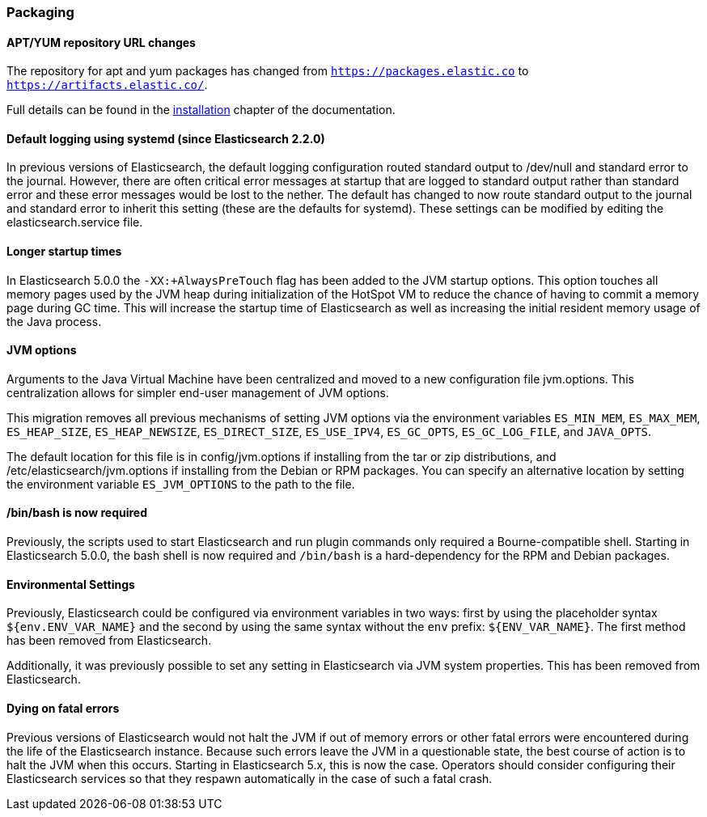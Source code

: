 [[breaking_50_packaging]]
=== Packaging

==== APT/YUM repository URL changes

The repository for apt and yum packages has changed from 
`https://packages.elastic.co` to `https://artifacts.elastic.co/`.

Full details can be found in the <<installing-elasticsearch,installation>> chapter of the 
documentation.

==== Default logging using systemd (since Elasticsearch 2.2.0)

In previous versions of Elasticsearch, the default logging
configuration routed standard output to /dev/null and standard error to
the journal. However, there are often critical error messages at
startup that are logged to standard output rather than standard error
and these error messages would be lost to the nether. The default has
changed to now route standard output to the journal and standard error
to inherit this setting (these are the defaults for systemd). These
settings can be modified by editing the elasticsearch.service file.

==== Longer startup times

In Elasticsearch 5.0.0 the `-XX:+AlwaysPreTouch` flag has been added to the JVM
startup options. This option touches all memory pages used by the JVM heap
during initialization of the HotSpot VM to reduce the chance of having to commit
a memory page during GC time. This will increase the startup time of
Elasticsearch as well as increasing the initial resident memory usage of the
Java process.

==== JVM options

Arguments to the Java Virtual Machine have been centralized and moved
to a new configuration file jvm.options. This centralization allows for
simpler end-user management of JVM options.

This migration removes all previous mechanisms of setting JVM options
via the environment variables `ES_MIN_MEM`, `ES_MAX_MEM`,
`ES_HEAP_SIZE`, `ES_HEAP_NEWSIZE`, `ES_DIRECT_SIZE`, `ES_USE_IPV4`,
`ES_GC_OPTS`, `ES_GC_LOG_FILE`, and `JAVA_OPTS`.

The default location for this file is in config/jvm.options if installing
from the tar or zip distributions, and /etc/elasticsearch/jvm.options if installing
from the Debian or RPM packages. You can specify an alternative location by setting
the environment variable `ES_JVM_OPTIONS` to the path to the file.

==== /bin/bash is now required

Previously, the scripts used to start Elasticsearch and run plugin
commands only required a Bourne-compatible shell. Starting in
Elasticsearch 5.0.0, the bash shell is now required and `/bin/bash` is a
hard-dependency for the RPM and Debian packages.

==== Environmental Settings

Previously, Elasticsearch could be configured via environment variables
in two ways: first by using the placeholder syntax
`${env.ENV_VAR_NAME}` and the second by using the same syntax without
the `env` prefix: `${ENV_VAR_NAME}`. The first method has been removed
from Elasticsearch.

Additionally, it was previously possible to set any setting in
Elasticsearch via JVM system properties. This has been removed from
Elasticsearch.

==== Dying on fatal errors

Previous versions of Elasticsearch would not halt the JVM if out of memory errors or other fatal
errors were encountered during the life of the Elasticsearch instance. Because such errors leave
the JVM in a questionable state, the best course of action is to halt the JVM when this occurs.
Starting in Elasticsearch 5.x, this is now the case. Operators should consider configuring their
Elasticsearch services so that they respawn automatically in the case of such a fatal crash.
